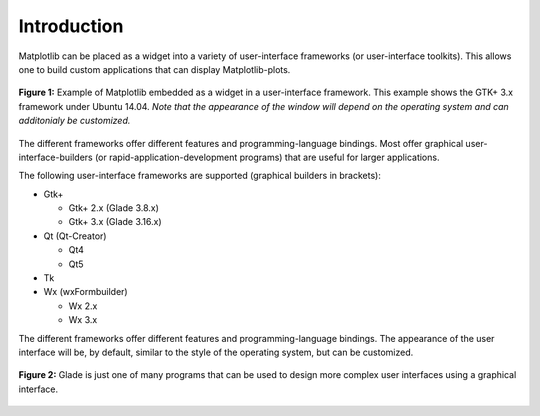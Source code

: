 .. _ui_introduction:

Introduction
============

Matplotlib can be placed as a widget into a variety of user-interface frameworks (or user-interface toolkits). This allows one to build custom applications that can display Matplotlib-plots. 

.. figure:: ../_static/mpl_with_glade_3.png
    :width: 50 %
    :alt: Figure of the Glade interface, showing how to divide the window into 2 scrolled windows.
    :align: center

    **Figure 1:** Example of Matplotlib embedded as a widget in a user-interface framework. This example shows the GTK+ 3.x framework under Ubuntu 14.04. *Note that the appearance of the window will depend on the operating system and can additonialy be customized.*

The different frameworks offer different features and programming-language bindings. Most offer graphical user-interface-builders (or rapid-application-development programs) that are useful for larger applications.

The following user-interface frameworks are supported (graphical builders in brackets):

- Gtk+
  
  - Gtk+ 2.x (Glade 3.8.x)
  - Gtk+ 3.x (Glade 3.16.x)

- Qt (Qt-Creator)
  
  - Qt4
  - Qt5
- Tk

- Wx (wxFormbuilder)

  - Wx 2.x
  - Wx 3.x

The different frameworks offer different features and programming-language bindings. The appearance of the user interface will be, by default, similar to the style of the operating system, but can be customized.

.. figure:: ../_static/mpl_with_glade_2.png
    :width: 50 %
    :alt: Glade window as an example for a graphical user-interface-builder or rapid-application development program.
    :align: center
    
    **Figure 2:** Glade is just one of many programs that can be used to design more complex user interfaces using a graphical interface.